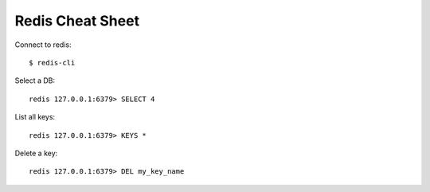 Redis Cheat Sheet
=================

Connect to redis::

    $ redis-cli

Select a DB::

    redis 127.0.0.1:6379> SELECT 4

List all keys::

    redis 127.0.0.1:6379> KEYS *

Delete a key::

    redis 127.0.0.1:6379> DEL my_key_name
